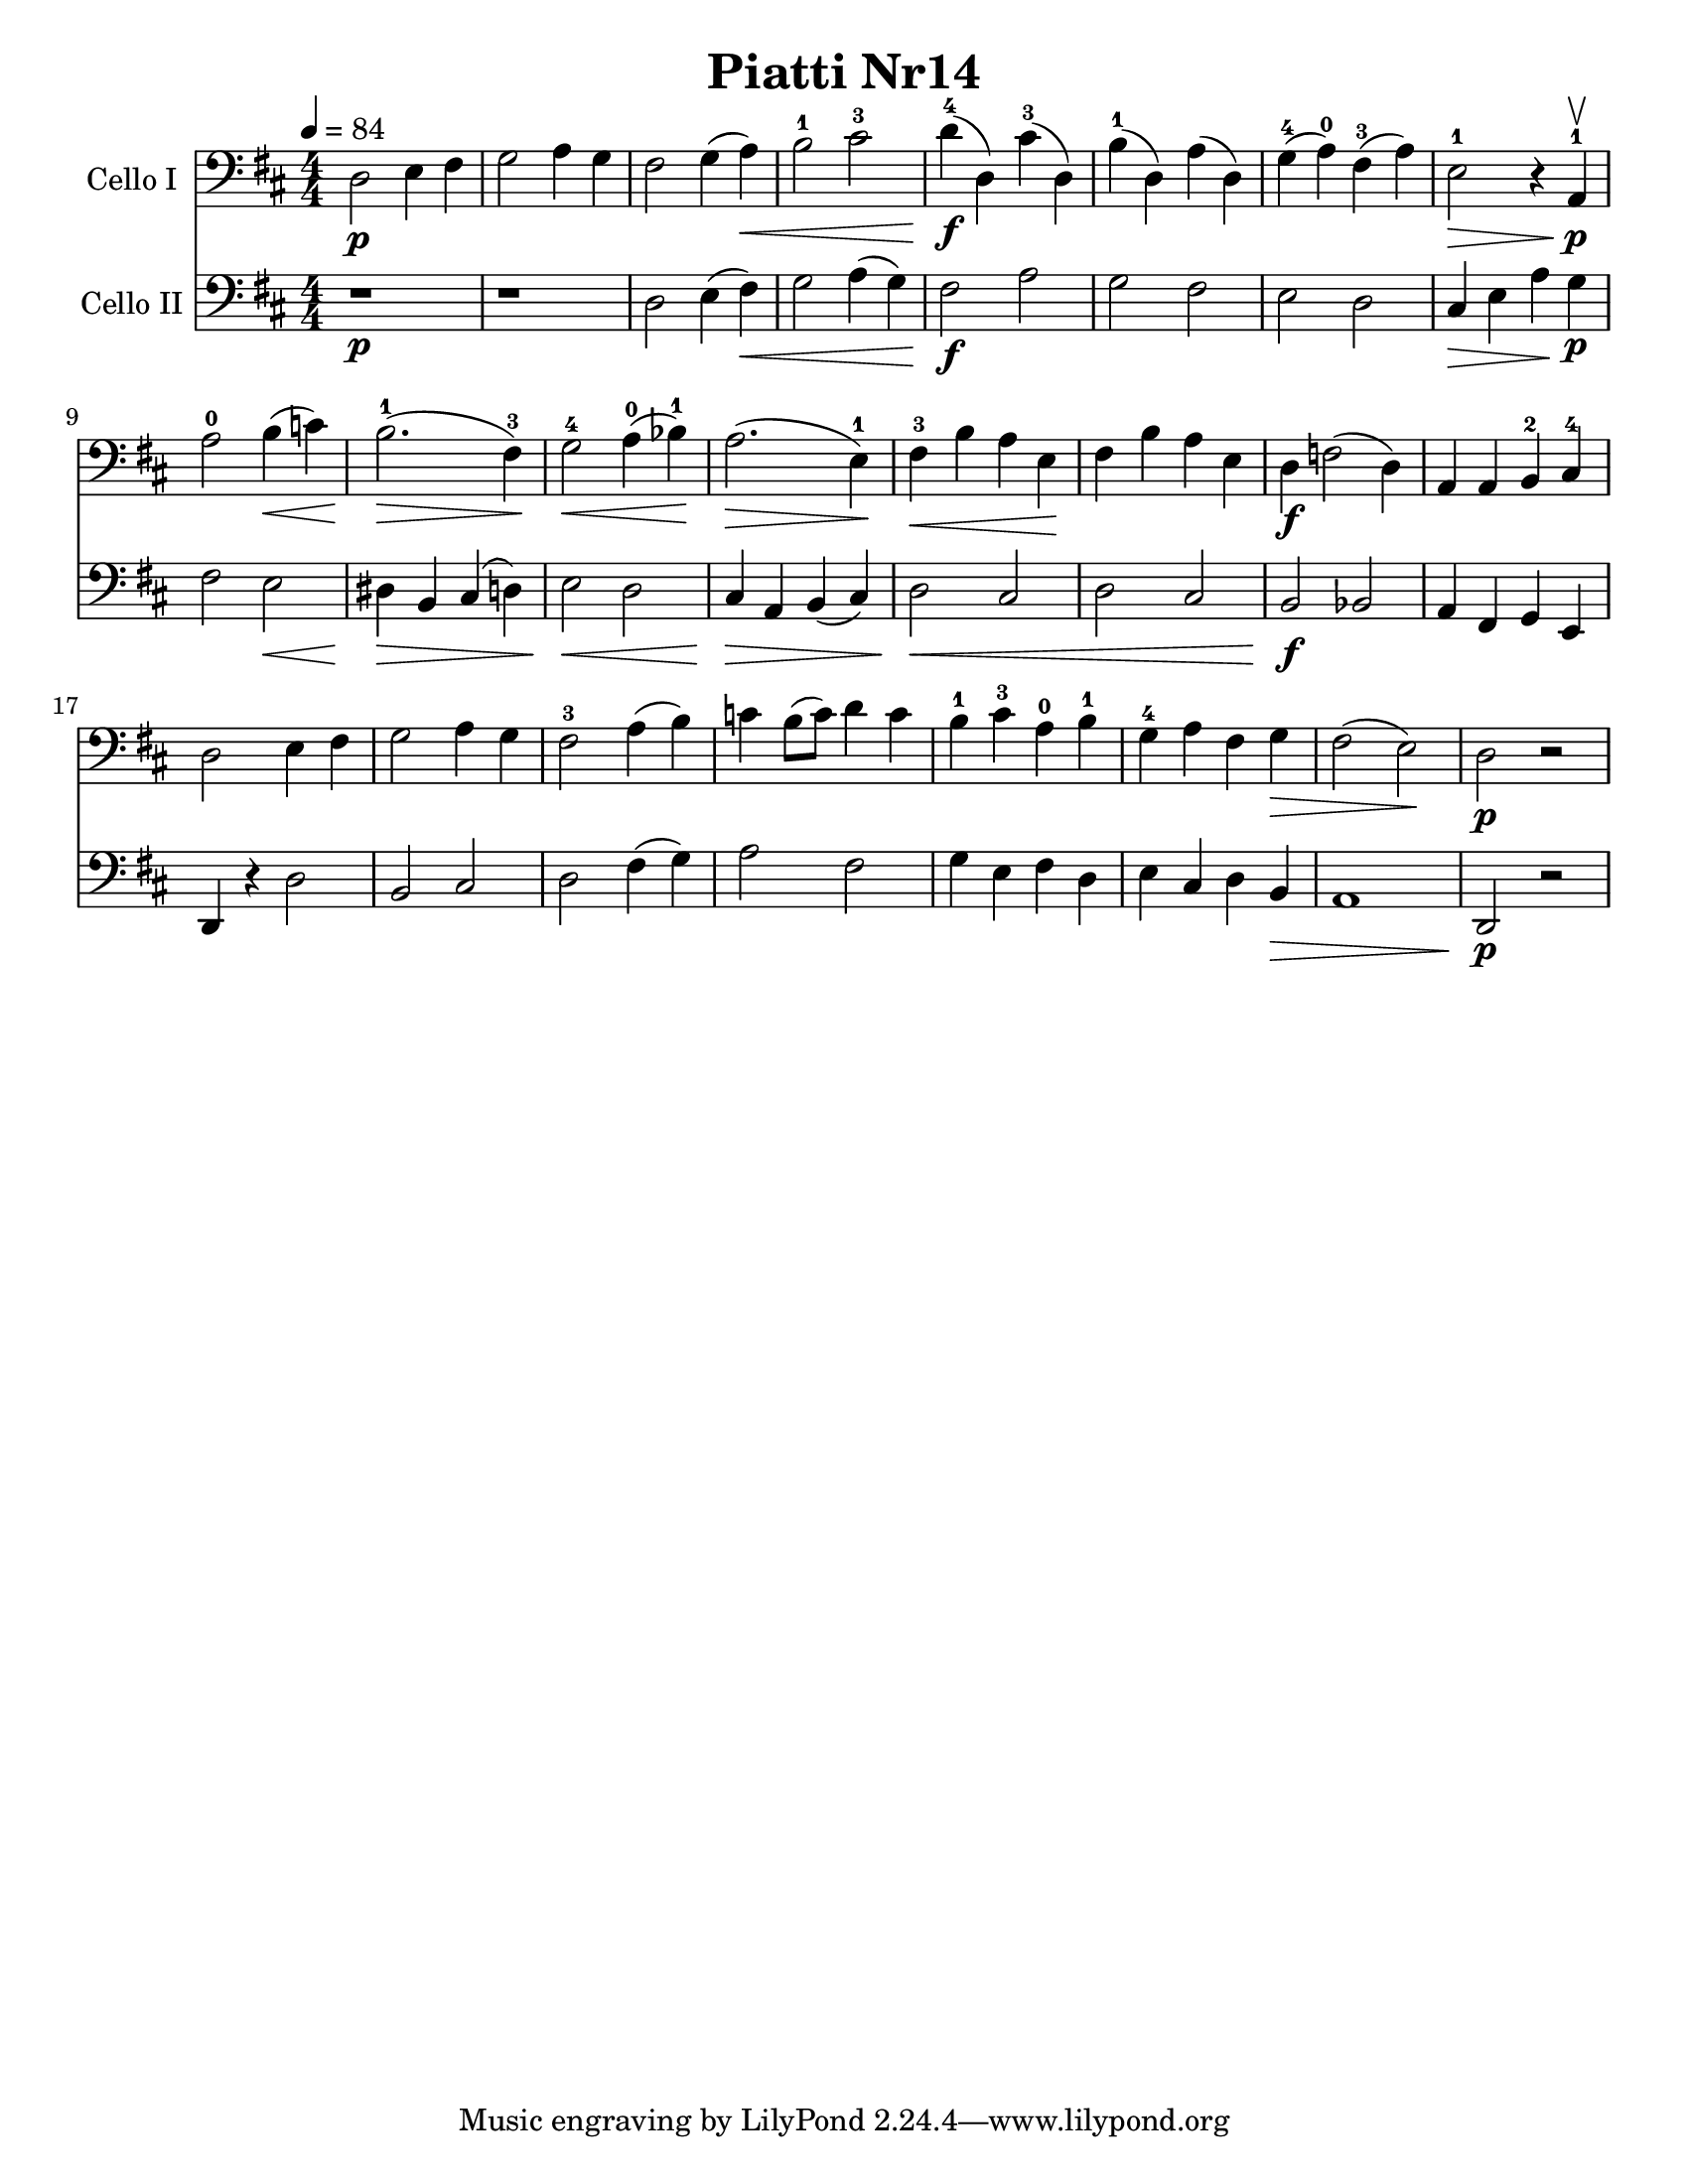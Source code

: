 \version "2.17.28"
\language "english"

\header {
  title = "Piatti Nr14"
}

\paper {
  #(set-paper-size "letter")
}

global = {
  \key d \major
  \numericTimeSignature
  \time 4/4
  \tempo 4=84
}


rehearsalMidi = #
(define-music-function
 (parser location  midiInstrument ) ( string? ly:music?)
 #{
   \unfoldRepeats <<
     \new Staff = "celloI" \new Voice = "celloI" { s1*0\f \celloI }
     \new Staff = "celloII" \new Voice = "celloII" { s1*0\f \celloII }
     
     \context Staff = $name {
       \set Score.midiInstrument = "cello"
       \set Score.midiMinimumVolume = #0.5
       \set Score.midiMaximumVolume = #0.5
       \set Score.tempoWholesPerMinute = #(ly:make-moment 84/4)
       \set Staff.midiMinimumVolume = #0.8
       \set Staff.midiMaximumVolume = #1.0
       \set Staff.midiInstrument = "cello"
     }
 
   >>
 #})

celloI = \relative c {
  \global
 d2\p e4 fs g2 a4 g fs2 g4 (a)\< b2-1 cs-3 d4\f-4 (d,) cs'-3 (d,) b'-1 (d,) a' (d,) |
 g4-4 (a-0) fs-3 (a) e2-1\> r4 a,-1\upbow\p a'2-0 b4\< (c) b2.-1\> (fs4-3)\!
 g2-4\< a4-0 (bf-1)\! a2.\> (e4-1)\!
 fs4-3\< b a e\! fs b a e d\f f2 (d4) a a b-2 cs-4 d2 e4 fs g2 a4 g |
 fs2-3 a4 (b) c b8 (c) d4 c b-1 cs-3 a-0 b-1 g-4 a fs g\> fs2 (e)\! d\p r2
  
}

celloII = \relative c {
  \global
 r1\p r1 d2 e4 (fs)\< g2 a4 (g) fs2\f a g fs e d cs4\> e a\! g\p fs2 e\< |
 ds4\> b cs (d) e2\< d cs4\> a b (cs) d2\< cs d cs b\f bf |
 a4 fs g e d r4 d'2 b cs d fs4 (g) a2 fs g4 e fs d e cs d b\> a1 d,2\p r2
 
  
}

celloIPart = \new Staff \with {
  instrumentName = "Cello I"
  midiInstrument = "cello"
} { \clef bass \celloI }

celloIIPart = \new Staff \with {
  instrumentName = "Cello II"
  midiInstrument = "cello"
} { \clef bass \celloII }

\score {
  <<
    \celloIPart
    \celloIIPart
  >>
  \layout { }
  \midi { }
}

% Rehearsal MIDI files:
\book {
  \bookOutputSuffix "celloI"
  \score {
    \celloI
    \midi { }
  }
}

\book {
  \bookOutputSuffix "celloII"
  \score {
     \celloII
    \midi { }
  }
}

